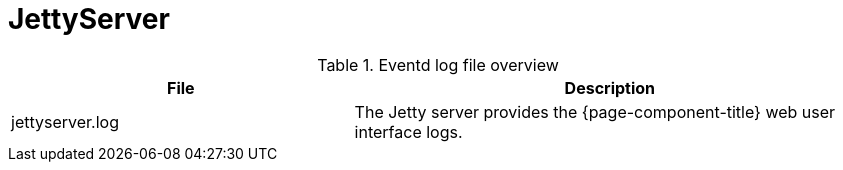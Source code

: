 [[ref-daemon-config-files-jettyserver]]
= JettyServer

.Eventd log file overview
[options="header"]
[cols="2,3"]

|===
| File
| Description

| jettyserver.log
| The Jetty server provides the {page-component-title} web user interface logs.

|===

